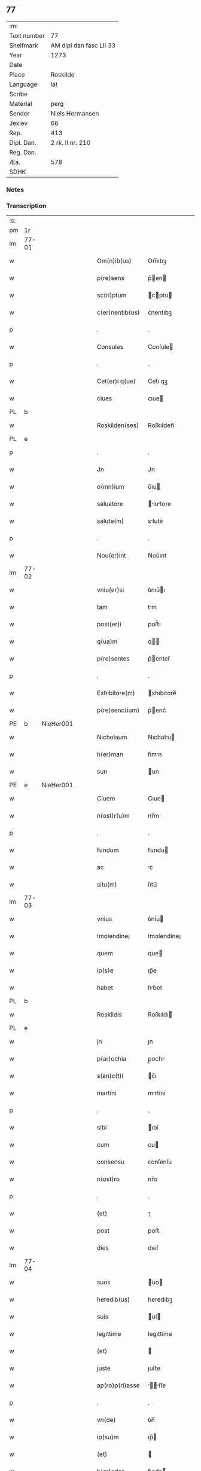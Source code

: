 ** 77
| :m:         |                         |
| Text number | 77                      |
| Shelfmark   | AM dipl dan fasc LII 33 |
| Year        | 1273                    |
| Date        |                         |
| Place       | Roskilde                |
| Language    | lat                     |
| Scribe      |                         |
| Material    | perg                    |
| Sender      | Niels Hermansen         |
| Jexlev      | 66                      |
| Rep.        | 413                     |
| Dipl. Dan.  | 2 rk. II nr. 210        |
| Reg. Dan.   |                         |
| Æa.         | 578                     |
| SDHK        |                         |

*** Notes


*** Transcription
| :s: |       |   |   |   |   |                  |             |   |   |   |   |     |   |   |   |       |
| pm  | 1r    |   |   |   |   |                  |             |   |   |   |   |     |   |   |   |       |
| lm  | 77-01 |   |   |   |   |                  |             |   |   |   |   |     |   |   |   |       |
| w   |       |   |   |   |   | Om(n)ib(us)      | Om̅ıbꝫ       |   |   |   |   | lat |   |   |   | 77-01 |
| w   |       |   |   |   |   | p(re)sens        | p͛en       |   |   |   |   | lat |   |   |   | 77-01 |
| w   |       |   |   |   |   | sc(ri)ptum       | cptu     |   |   |   |   | lat |   |   |   | 77-01 |
| w   |       |   |   |   |   | c(er)nentib(us)  | ᴄ͛nentıbꝫ    |   |   |   |   | lat |   |   |   | 77-01 |
| p   |       |   |   |   |   | .                | .           |   |   |   |   | lat |   |   |   | 77-01 |
| w   |       |   |   |   |   | Consules         | Conſule    |   |   |   |   | lat |   |   |   | 77-01 |
| p   |       |   |   |   |   | .                | .           |   |   |   |   | lat |   |   |   | 77-01 |
| w   |       |   |   |   |   | Cet(er)i q(ue)   | Cet͛ı qꝫ     |   |   |   |   | lat |   |   |   | 77-01 |
| w   |       |   |   |   |   | ciues            | ᴄıue       |   |   |   |   | lat |   |   |   | 77-01 |
| PL  | b     |   |   |   |   |                  |             |   |   |   |   |     |   |   |   |       |
| w   |       |   |   |   |   | Roskilden(ses)   | Roſkılden̅   |   |   |   |   | lat |   |   |   | 77-01 |
| PL  | e     |   |   |   |   |                  |             |   |   |   |   |     |   |   |   |       |
| p   |       |   |   |   |   | .                | .           |   |   |   |   | lat |   |   |   | 77-01 |
| w   |       |   |   |   |   | Jn               | Jn          |   |   |   |   | lat |   |   |   | 77-01 |
| w   |       |   |   |   |   | o(mn)ium         | o̅ıu        |   |   |   |   | lat |   |   |   | 77-01 |
| w   |       |   |   |   |   | saluatore        | lutore   |   |   |   |   | lat |   |   |   | 77-01 |
| w   |       |   |   |   |   | salute(m)        | slute̅      |   |   |   |   | lat |   |   |   | 77-01 |
| p   |       |   |   |   |   | .                | .           |   |   |   |   | lat |   |   |   | 77-01 |
| w   |       |   |   |   |   | Nou(er)int       | Nou͛ınt      |   |   |   |   | lat |   |   |   | 77-01 |
| lm  | 77-02 |   |   |   |   |                  |             |   |   |   |   |     |   |   |   |       |
| w   |       |   |   |   |   | vniu(er)si       | ỽnıu͛ı      |   |   |   |   | lat |   |   |   | 77-02 |
| w   |       |   |   |   |   | tam              | tm         |   |   |   |   | lat |   |   |   | 77-02 |
| w   |       |   |   |   |   | post(er)i        | poﬅ͛ı        |   |   |   |   | lat |   |   |   | 77-02 |
| w   |       |   |   |   |   | q(ua)m           | q         |   |   |   |   | lat |   |   |   | 77-02 |
| w   |       |   |   |   |   | p(re)sentes      | p͛enteſ     |   |   |   |   | lat |   |   |   | 77-02 |
| p   |       |   |   |   |   | .                | .           |   |   |   |   | lat |   |   |   | 77-02 |
| w   |       |   |   |   |   | Exhibitore(m)    | xhıbıtore̅  |   |   |   |   | lat |   |   |   | 77-02 |
| w   |       |   |   |   |   | p(re)senc(ium)   | p͛enc͛       |   |   |   |   | lat |   |   |   | 77-02 |
| PE  | b     | NieHer001  |   |   |   |                  |             |   |   |   |   |     |   |   |   |       |
| w   |       |   |   |   |   | Nicholaum        | Nıcholu   |   |   |   |   | lat |   |   |   | 77-02 |
| w   |       |   |   |   |   | h(er)man         | h͛mn        |   |   |   |   | lat |   |   |   | 77-02 |
| w   |       |   |   |   |   | sun              | un         |   |   |   |   | lat |   |   |   | 77-02 |
| PE  | e     | NieHer001  |   |   |   |                  |             |   |   |   |   |     |   |   |   |       |
| w   |       |   |   |   |   | Ciuem            | Cıue       |   |   |   |   | lat |   |   |   | 77-02 |
| w   |       |   |   |   |   | n(ost)r(u)m      | nr̅m         |   |   |   |   | lat |   |   |   | 77-02 |
| p   |       |   |   |   |   | .                | .           |   |   |   |   | lat |   |   |   | 77-02 |
| w   |       |   |   |   |   | fundum           | fundu      |   |   |   |   | lat |   |   |   | 77-02 |
| w   |       |   |   |   |   | ac               | c          |   |   |   |   | lat |   |   |   | 77-02 |
| w   |       |   |   |   |   | situ(m)          | ſıtu̅        |   |   |   |   | lat |   |   |   | 77-02 |
| lm  | 77-03 |   |   |   |   |                  |             |   |   |   |   |     |   |   |   |       |
| w   |       |   |   |   |   | vnius            | ỽníu       |   |   |   |   | lat |   |   |   | 77-03 |
| w   |       |   |   |   |   | !molendine¡      | !molendíne¡ |   |   |   |   | lat |   |   |   | 77-03 |
| w   |       |   |   |   |   | quem             | que        |   |   |   |   | lat |   |   |   | 77-03 |
| w   |       |   |   |   |   | ip(s)e           | ıp̅e         |   |   |   |   | lat |   |   |   | 77-03 |
| w   |       |   |   |   |   | habet            | hbet       |   |   |   |   | lat |   |   |   | 77-03 |
| PL  | b     |   |   |   |   |                  |             |   |   |   |   |     |   |   |   |       |
| w   |       |   |   |   |   | Roskildis        | Roſkıldı   |   |   |   |   | lat |   |   |   | 77-03 |
| PL  | e     |   |   |   |   |                  |             |   |   |   |   |     |   |   |   |       |
| w   |       |   |   |   |   | jn               | ȷn          |   |   |   |   | lat |   |   |   | 77-03 |
| w   |       |   |   |   |   | p(ar)ochia       | p̲ochı      |   |   |   |   | lat |   |   |   | 77-03 |
| w   |       |   |   |   |   | s(an)c(t)i       | c̅ı         |   |   |   |   | lat |   |   |   | 77-03 |
| w   |       |   |   |   |   | martini          | mrtíní     |   |   |   |   | lat |   |   |   | 77-03 |
| p   |       |   |   |   |   | .                | .           |   |   |   |   | lat |   |   |   | 77-03 |
| w   |       |   |   |   |   | sibi             | ıbí        |   |   |   |   | lat |   |   |   | 77-03 |
| w   |       |   |   |   |   | cum              | cu         |   |   |   |   | lat |   |   |   | 77-03 |
| w   |       |   |   |   |   | consensu         | ᴄonſenſu    |   |   |   |   | lat |   |   |   | 77-03 |
| w   |       |   |   |   |   | n(ost)ro         | nr̅o         |   |   |   |   | lat |   |   |   | 77-03 |
| p   |       |   |   |   |   | .                | .           |   |   |   |   | lat |   |   |   | 77-03 |
| w   |       |   |   |   |   | (et)             | ⁊           |   |   |   |   | lat |   |   |   | 77-03 |
| w   |       |   |   |   |   | post             | poﬅ         |   |   |   |   | lat |   |   |   | 77-03 |
| w   |       |   |   |   |   | dies             | dıeſ        |   |   |   |   | lat |   |   |   | 77-03 |
| lm  | 77-04 |   |   |   |   |                  |             |   |   |   |   |     |   |   |   |       |
| w   |       |   |   |   |   | suos             | uo        |   |   |   |   | lat |   |   |   | 77-04 |
| w   |       |   |   |   |   | heredib(us)      | heredıbꝫ    |   |   |   |   | lat |   |   |   | 77-04 |
| w   |       |   |   |   |   | suis             | uí        |   |   |   |   | lat |   |   |   | 77-04 |
| w   |       |   |   |   |   | legittime        | legıttíme   |   |   |   |   | lat |   |   |   | 77-04 |
| w   |       |   |   |   |   | (et)             |            |   |   |   |   | lat |   |   |   | 77-04 |
| w   |       |   |   |   |   | juste            | ȷuﬅe        |   |   |   |   | lat |   |   |   | 77-04 |
| w   |       |   |   |   |   | ap(ro)p(ri)asse  | ſſe     |   |   |   |   | lat |   |   |   | 77-04 |
| p   |       |   |   |   |   | .                | .           |   |   |   |   | lat |   |   |   | 77-04 |
| w   |       |   |   |   |   | vn(de)           | ỽn̅          |   |   |   |   | lat |   |   |   | 77-04 |
| w   |       |   |   |   |   | ip(su)m          | ıp̅         |   |   |   |   | lat |   |   |   | 77-04 |
| w   |       |   |   |   |   | (et)             |            |   |   |   |   | lat |   |   |   | 77-04 |
| w   |       |   |   |   |   | h(er)edes        | h͛ede       |   |   |   |   | lat |   |   |   | 77-04 |
| w   |       |   |   |   |   | suos             | uo        |   |   |   |   | lat |   |   |   | 77-04 |
| w   |       |   |   |   |   | publice          | publıce     |   |   |   |   | lat |   |   |   | 77-04 |
| w   |       |   |   |   |   | Nunciam(us)      | Nuncıꝰ    |   |   |   |   | lat |   |   |   | 77-04 |
| w   |       |   |   |   |   | ad               | d          |   |   |   |   | lat |   |   |   | 77-04 |
| w   |       |   |   |   |   | d(i)c(tu)m       | dc̅         |   |   |   |   | lat |   |   |   | 77-04 |
| w   |       |   |   |   |   | fundu(m)         | fundu̅       |   |   |   |   | lat |   |   |   | 77-04 |
| lm  | 77-05 |   |   |   |   |                  |             |   |   |   |   |     |   |   |   |       |
| w   |       |   |   |   |   | Iure             | Iure        |   |   |   |   | lat |   |   |   | 77-05 |
| w   |       |   |   |   |   | p(er)petuo       | etuo       |   |   |   |   | lat |   |   |   | 77-05 |
| w   |       |   |   |   |   | possidendum      | poſſıdendu |   |   |   |   | lat |   |   |   | 77-05 |
| p   |       |   |   |   |   | .                | .           |   |   |   |   | lat |   |   |   | 77-05 |
| w   |       |   |   |   |   | ac               | c          |   |   |   |   | lat |   |   |   | 77-05 |
| w   |       |   |   |   |   | lib(er)e         | lıb͛e        |   |   |   |   | lat |   |   |   | 77-05 |
| w   |       |   |   |   |   | p(ro)            | ꝓ           |   |   |   |   | lat |   |   |   | 77-05 |
| w   |       |   |   |   |   | voluntate        | ỽoluntte   |   |   |   |   | lat |   |   |   | 77-05 |
| w   |       |   |   |   |   | sua              | u         |   |   |   |   | lat |   |   |   | 77-05 |
| w   |       |   |   |   |   | disponendum      | dıſponendu |   |   |   |   | lat |   |   |   | 77-05 |
| p   |       |   |   |   |   | .                | .           |   |   |   |   | lat |   |   |   | 77-05 |
| w   |       |   |   |   |   | eundem           | eunde      |   |   |   |   | lat |   |   |   | 77-05 |
| w   |       |   |   |   |   | sibi             | ıbı        |   |   |   |   | lat |   |   |   | 77-05 |
| w   |       |   |   |   |   | fundum           | fundu      |   |   |   |   | lat |   |   |   | 77-05 |
| p   |       |   |   |   |   | .                | .           |   |   |   |   | lat |   |   |   | 77-05 |
| w   |       |   |   |   |   | q(ua)ntum        | qntu      |   |   |   |   | lat |   |   |   | 77-05 |
| w   |       |   |   |   |   | jn               | ȷn          |   |   |   |   | lat |   |   |   | 77-05 |
| w   |       |   |   |   |   | nob(is)          | nob̅         |   |   |   |   | lat |   |   |   | 77-05 |
| w   |       |   |   |   |   | est              | eﬅ          |   |   |   |   | lat |   |   |   | 77-05 |
| lm  | 77-06 |   |   |   |   |                  |             |   |   |   |   |     |   |   |   |       |
| w   |       |   |   |   |   | ap(ro)p(ri)antes | nteſ    |   |   |   |   | lat |   |   |   | 77-06 |
| w   |       |   |   |   |   | p(er)            | p̲           |   |   |   |   | lat |   |   |   | 77-06 |
| w   |       |   |   |   |   | p(re)sentes      | p͛enteſ     |   |   |   |   | lat |   |   |   | 77-06 |
| p   |       |   |   |   |   | .                | .           |   |   |   |   | lat |   |   |   | 77-06 |
| w   |       |   |   |   |   | volumus          | ỽolumu     |   |   |   |   | lat |   |   |   | 77-06 |
| w   |       |   |   |   |   | eciam            | ecı       |   |   |   |   | lat |   |   |   | 77-06 |
| p   |       |   |   |   |   | .                | .           |   |   |   |   | lat |   |   |   | 77-06 |
| w   |       |   |   |   |   | Ne               | Ne          |   |   |   |   | lat |   |   |   | 77-06 |
| w   |       |   |   |   |   | quis             | quı        |   |   |   |   | lat |   |   |   | 77-06 |
| w   |       |   |   |   |   | hui(us)modi      | huıꝰmodı    |   |   |   |   | lat |   |   |   | 77-06 |
| w   |       |   |   |   |   | f(a)c(tu)m       | fc̅         |   |   |   |   | lat |   |   |   | 77-06 |
| w   |       |   |   |   |   | p(re)su(m)mat    | p͛u̅mt      |   |   |   |   | lat |   |   |   | 77-06 |
| w   |       |   |   |   |   | jn               | ȷn          |   |   |   |   | lat |   |   |   | 77-06 |
| w   |       |   |   |   |   | post(eru)m       | poﬅ͛        |   |   |   |   | lat |   |   |   | 77-06 |
| w   |       |   |   |   |   | retractare       | retrre   |   |   |   |   | lat |   |   |   | 77-06 |
| p   |       |   |   |   |   | .                | .           |   |   |   |   | lat |   |   |   | 77-06 |
| w   |       |   |   |   |   | vel              | ỽel         |   |   |   |   | lat |   |   |   | 77-06 |
| w   |       |   |   |   |   | ip(su)m          | ıp̅         |   |   |   |   | lat |   |   |   | 77-06 |
| lm  | 77-07 |   |   |   |   |                  |             |   |   |   |   |     |   |   |   |       |
| PE  | b     | NieHer001  |   |   |   |                  |             |   |   |   |   |     |   |   |   |       |
| w   |       |   |   |   |   | Nicholaum        | Nıcholu   |   |   |   |   | lat |   |   |   | 77-07 |
| PE  | e     | NieHer001  |   |   |   |                  |             |   |   |   |   |     |   |   |   |       |
| w   |       |   |   |   |   | vel              | ỽel         |   |   |   |   | lat |   |   |   | 77-07 |
| w   |       |   |   |   |   | heredes          | heredeſ     |   |   |   |   | lat |   |   |   | 77-07 |
| w   |       |   |   |   |   | suos             | uo        |   |   |   |   | lat |   |   |   | 77-07 |
| w   |       |   |   |   |   | ⸌sup(er)         | ⸌ſup̲        |   |   |   |   | lat |   |   |   | 77-07 |
| w   |       |   |   |   |   | hoc⸍             | hoc⸍        |   |   |   |   | lat |   |   |   | 77-07 |
| w   |       |   |   |   |   | molestare        | moleﬅre    |   |   |   |   | lat |   |   |   | 77-07 |
| p   |       |   |   |   |   | .                | .           |   |   |   |   | lat |   |   |   | 77-07 |
| w   |       |   |   |   |   | In               | In          |   |   |   |   | lat |   |   |   | 77-07 |
| w   |       |   |   |   |   | Cui(us)          | Cuıꝰ        |   |   |   |   | lat |   |   |   | 77-07 |
| w   |       |   |   |   |   | rei              | reı         |   |   |   |   | lat |   |   |   | 77-07 |
| w   |       |   |   |   |   | testimonium      | teﬅımonıu  |   |   |   |   | lat |   |   |   | 77-07 |
| w   |       |   |   |   |   | (et)             |            |   |   |   |   | lat |   |   |   | 77-07 |
| w   |       |   |   |   |   | euidenciam       | euıdencım  |   |   |   |   | lat |   |   |   | 77-07 |
| w   |       |   |   |   |   | pleniore(m)      | plenıoꝛe̅    |   |   |   |   | lat |   |   |   | 77-07 |
| w   |       |   |   |   |   | sigillum         | ıgıllum    |   |   |   |   | lat |   |   |   | 77-07 |
| w   |       |   |   |   |   | n(ost)re         | nr̅e         |   |   |   |   | lat |   |   |   | 77-07 |
| lm  | 77-08 |   |   |   |   |                  |             |   |   |   |   |     |   |   |   |       |
| w   |       |   |   |   |   | co(m)munitatis   | co̅munıttı |   |   |   |   | lat |   |   |   | 77-08 |
| w   |       |   |   |   |   | decreuimus       | decreuímu  |   |   |   |   | lat |   |   |   | 77-08 |
| w   |       |   |   |   |   | apponendum       | onendu   |   |   |   |   | lat |   |   |   | 77-08 |
| p   |       |   |   |   |   | .                | .           |   |   |   |   | lat |   |   |   | 77-08 |
| w   |       |   |   |   |   | Dat(um)          | Dt̅         |   |   |   |   | lat |   |   |   | 77-08 |
| PL  | b     |   |   |   |   |                  |             |   |   |   |   |     |   |   |   |       |
| w   |       |   |   |   |   | roskildis        | roſkıldı   |   |   |   |   | lat |   |   |   | 77-08 |
| PL  | e     |   |   |   |   |                  |             |   |   |   |   |     |   |   |   |       |
| w   |       |   |   |   |   | anno             | nno        |   |   |   |   | lat |   |   |   | 77-08 |
| w   |       |   |   |   |   | D(omi)ni         | Dn̅ı         |   |   |   |   | lat |   |   |   | 77-08 |
| n   |       |   |   |   |   | mͦ                | ͦ           |   |   |   |   | lat |   |   |   | 77-08 |
| n   |       |   |   |   |   | ccͦ               | ᴄͦᴄ          |   |   |   |   | lat |   |   |   | 77-08 |
| n   |       |   |   |   |   | lxxͦ              | lxͦx         |   |   |   |   | lat |   |   |   | 77-08 |
| w   |       |   |   |   |   | t(er)cio         | t͛cıo        |   |   |   |   | lat |   |   |   | 77-08 |
| w   |       |   |   |   |   | post             | poﬅ         |   |   |   |   | lat |   |   |   | 77-08 |
| w   |       |   |   |   |   | pascha           | pſch      |   |   |   |   | lat |   |   |   | 77-08 |
| p   |       |   |   |   |   | .                | .           |   |   |   |   | lat |   |   |   | 77-08 |
| :e: |       |   |   |   |   |                  |             |   |   |   |   |     |   |   |   |       |
